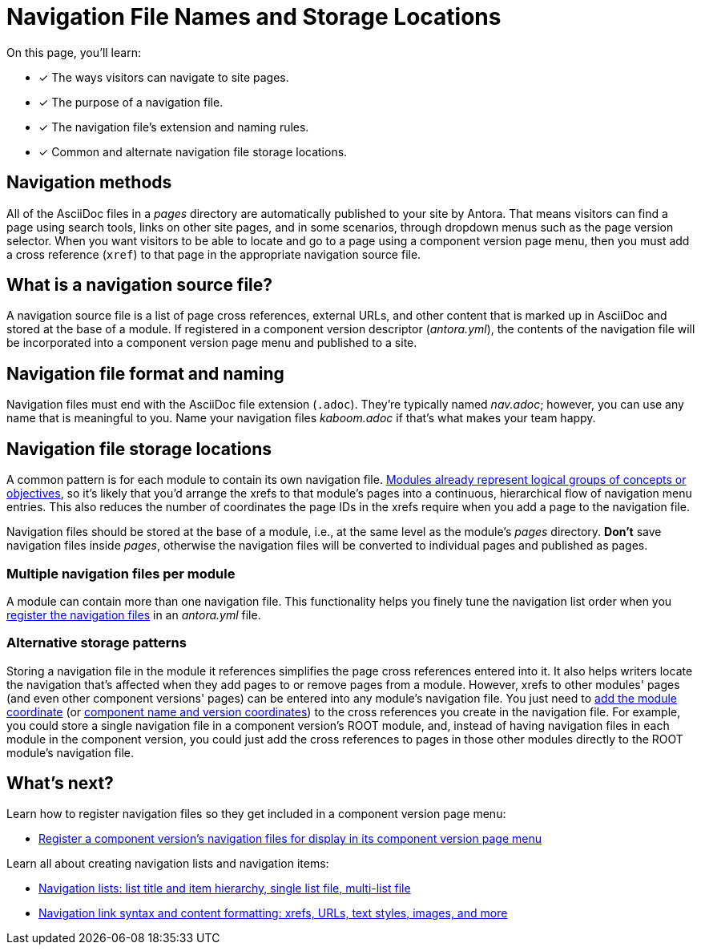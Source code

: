 = Navigation File Names and Storage Locations
:description: An overview of the purpose of an Antora navigation source file, its file format, its naming parameters, and storage location patterns.
:keywords: AsciiDoc navigation file, nav.adoc, repository organization, save navigation in a repository, navigation file best practices
// Filters
:page-collections: core concepts
:page-tags: docs component

On this page, you'll learn:

* [x] The ways visitors can navigate to site pages.
* [x] The purpose of a navigation file.
* [x] The navigation file's extension and naming rules.
* [x] Common and alternate navigation file storage locations.

== Navigation methods

All of the AsciiDoc files in a [.path]_pages_ directory are automatically published to your site by Antora.
That means visitors can find a page using search tools, links on other site pages, and in some scenarios, through dropdown menus such as the page version selector.
When you want visitors to be able to locate and go to a page using a component version page menu, then you must add a cross reference (`xref`) to that page in the appropriate navigation source file.

== What is a navigation source file?

A navigation source file is a list of page cross references, external URLs, and other content that is marked up in AsciiDoc and stored at the base of a module.
If registered in a component version descriptor ([.path]_antora.yml_), the contents of the navigation file will be incorporated into a component version page menu and published to a site.

== Navigation file format and naming

Navigation files must end with the AsciiDoc file extension (`.adoc`).
They're typically named [.path]_nav.adoc_; however, you can use any name that is meaningful to you.
Name your navigation files [.path]_kaboom.adoc_ if that's what makes your team happy.

[#storage]
== Navigation file storage locations

A common pattern is for each module to contain its own navigation file.
xref:ROOT:modules.adoc[Modules already represent logical groups of concepts or objectives], so it's likely that you'd arrange the xrefs to that module's pages into a continuous, hierarchical flow of navigation menu entries.
This also reduces the number of coordinates the page IDs in the xrefs require when you add a page to the navigation file.

Navigation files should be stored at the base of a module, i.e., at the same level as the module's [.path]_pages_ directory.
*Don't* save navigation files inside [.path]_pages_, otherwise the navigation files will be converted to individual pages and published as pages.

=== Multiple navigation files per module

A module can contain more than one navigation file.
This functionality helps you finely tune the navigation list order when you xref:register-navigation-files.adoc[register the navigation files] in an [.path]_antora.yml_ file.

=== Alternative storage patterns

Storing a navigation file in the module it references simplifies the page cross references entered into it.
It also helps writers locate the navigation that's affected when they add pages to or remove pages from a module.
However, xrefs to other modules' pages (and even other component versions' pages) can be entered into any module's navigation file.
You just need to xref:asciidoc:page-to-page-xref.adoc#different-module[add the module coordinate] (or xref:asciidoc:page-to-page-xref.adoc#different-component[component name and version coordinates]) to the cross references you create in the navigation file.
For example, you could store a single navigation file in a component version's ROOT module, and, instead of having navigation files in each module in the component version, you could just add the cross references to pages in those other modules directly to the ROOT module's navigation file.

== What's next?

Learn how to register navigation files so they get included in a component version page menu:

* xref:register-navigation-files.adoc[Register a component version's navigation files for display in its component version page menu]

Learn all about creating navigation lists and navigation items:

* xref:list-structures.adoc[Navigation lists: list title and item hierarchy, single list file, multi-list file]
* xref:link-syntax-and-content.adoc[Navigation link syntax and content formatting: xrefs, URLs, text styles, images, and more]

//A component menu is created when, at runtime, Antora combines one or more navigation files as instructed by a component descriptor file, converts the assembled navigation lists into HTML, wraps the HTML with a UI template, and publishes the resulting component navigation menus to your site.
//A component navigation menu allows site visitors to discover and navigate between a component's pages.
//Antora allows for a variety of use cases so that you can create, store, and assemble the navigation source files to suit your documentation requirements.
//The pages in the Site Navigation category describe the fundamentals of creating and storing navigation files in a documentation component.
// source nesting depth versus published nesting depth, titled versus non-titled lists
